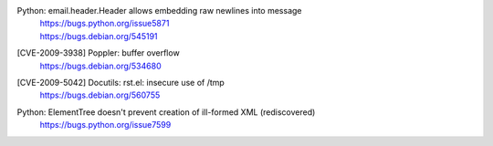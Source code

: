 .. 2009-04-28
Python: email.header.Header allows embedding raw newlines into message
 | https://bugs.python.org/issue5871
 | https://bugs.debian.org/545191

.. 2009-06-26
[CVE-2009-3938] Poppler: buffer overflow
 | https://bugs.debian.org/534680

.. 2009-12-10
[CVE-2009-5042] Docutils: rst.el: insecure use of /tmp
 | https://bugs.debian.org/560755

.. 2009-12-30
Python: ElementTree doesn't prevent creation of ill-formed XML (rediscovered)
 https://bugs.python.org/issue7599
